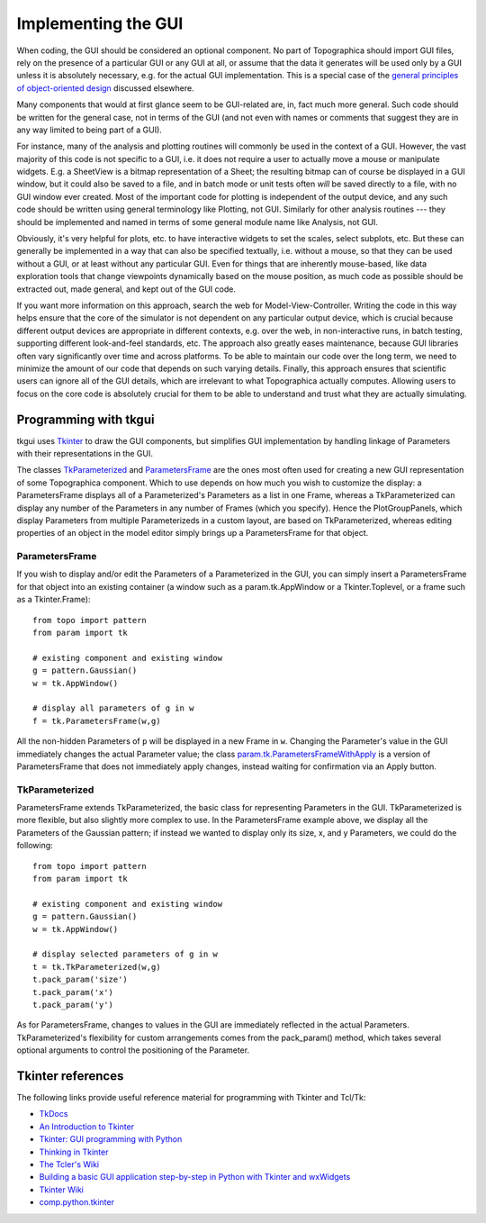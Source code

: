 ********************
Implementing the GUI
********************

When coding, the GUI should be considered an optional component. No
part of Topographica should import GUI files, rely on the presence
of a particular GUI or any GUI at all, or assume that the data it
generates will be used only by a GUI unless it is absolutely
necessary, e.g. for the actual GUI implementation. This is a special
case of the `general principles of object-oriented design`_
discussed elsewhere.

Many components that would at first glance seem to be GUI-related
are, in, fact much more general. Such code should be written for the
general case, not in terms of the GUI (and not even with names or
comments that suggest they are in any way limited to being part of a
GUI).

For instance, many of the analysis and plotting routines will
commonly be used in the context of a GUI. However, the vast majority
of this code is not specific to a GUI, i.e. it does not require a
user to actually move a mouse or manipulate widgets. E.g. a
SheetView is a bitmap representation of a Sheet; the resulting
bitmap can of course be displayed in a GUI window, but it could also
be saved to a file, and in batch mode or unit tests often *will* be
saved directly to a file, with no GUI window ever created. Most of
the important code for plotting is independent of the output device,
and any such code should be written using general terminology like
Plotting, not GUI. Similarly for other analysis routines --- they
should be implemented and named in terms of some general module name
like Analysis, not GUI.

Obviously, it's very helpful for plots, etc. to have interactive
widgets to set the scales, select subplots, etc. But these can
generally be implemented in a way that can also be specified
textually, i.e. without a mouse, so that they can be used without a
GUI, or at least without any particular GUI. Even for things that
are inherently mouse-based, like data exploration tools that change
viewpoints dynamically based on the mouse position, as much code as
possible should be extracted out, made general, and kept out of the
GUI code.

If you want more information on this approach, search the web for
Model-View-Controller. Writing the code in this way helps ensure
that the core of the simulator is not dependent on any particular
output device, which is crucial because different output devices are
appropriate in different contexts, e.g. over the web, in
non-interactive runs, in batch testing, supporting different
look-and-feel standards, etc. The approach also greatly eases
maintenance, because GUI libraries often vary significantly over
time and across platforms. To be able to maintain our code over the
long term, we need to minimize the amount of our code that depends
on such varying details. Finally, this approach ensures that
scientific users can ignore all of the GUI details, which are
irrelevant to what Topographica actually computes. Allowing users to
focus on the core code is absolutely crucial for them to be able to
understand and trust what they are actually simulating.

Programming with tkgui
----------------------

tkgui uses `Tkinter`_ to draw the GUI components, but simplifies GUI
implementation by handling linkage of Parameters with their
representations in the GUI.

The classes `TkParameterized`_ and `ParametersFrame`_ are the ones
most often used for creating a new GUI representation of some
Topographica component. Which to use depends on how much you wish to
customize the display: a ParametersFrame displays all of a
Parameterized's Parameters as a list in one Frame, whereas a
TkParameterized can display any number of the Parameters in any
number of Frames (which you specify). Hence the PlotGroupPanels,
which display Parameters from multiple Parameterizeds in a custom
layout, are based on TkParameterized, whereas editing properties of
an object in the model editor simply brings up a ParametersFrame for
that object.

ParametersFrame
~~~~~~~~~~~~~~~

If you wish to display and/or edit the Parameters of a Parameterized
in the GUI, you can simply insert a ParametersFrame for that object
into an existing container (a window such as a param.tk.AppWindow or
a Tkinter.Toplevel, or a frame such as a Tkinter.Frame):

::

    from topo import pattern
    from param import tk

    # existing component and existing window
    g = pattern.Gaussian()
    w = tk.AppWindow()

    # display all parameters of g in w
    f = tk.ParametersFrame(w,g)

All the non-hidden Parameters of ``p`` will be displayed in a new
Frame in ``w``. Changing the Parameter's value in the GUI
immediately changes the actual Parameter value; the class
`param.tk.ParametersFrameWithApply`_ is a version of ParametersFrame
that does not immediately apply changes, instead waiting for
confirmation via an Apply button.

TkParameterized
~~~~~~~~~~~~~~~

ParametersFrame extends TkParameterized, the basic class for
representing Parameters in the GUI. TkParameterized is more
flexible, but also slightly more complex to use. In the
ParametersFrame example above, we display all the Parameters of the
Gaussian pattern; if instead we wanted to display only its size, x,
and y Parameters, we could do the following:

::

    from topo import pattern
    from param import tk

    # existing component and existing window
    g = pattern.Gaussian()
    w = tk.AppWindow()

    # display selected parameters of g in w
    t = tk.TkParameterized(w,g)
    t.pack_param('size')
    t.pack_param('x')
    t.pack_param('y')

As for ParametersFrame, changes to values in the GUI are immediately
reflected in the actual Parameters. TkParameterized's flexibility
for custom arrangements comes from the pack\_param() method, which
takes several optional arguments to control the positioning of the
Parameter.

Tkinter references
------------------

The following links provide useful reference material for
programming with Tkinter and Tcl/Tk:

-  `TkDocs`_
-  `An Introduction to Tkinter`_
-  `Tkinter: GUI programming with Python`_
-  `Thinking in Tkinter`_
-  `The Tcler's Wiki`_
-  `Building a basic GUI application step-by-step in Python with
   Tkinter and wxWidgets`_
-  `Tkinter Wiki`_
-  `comp.python.tkinter`_

.. _general principles of object-oriented design: ood.html
.. _Tkinter: http://wiki.python.org/moin/TkInter
.. _TkParameterized: ../Reference_Manual/param.tk.TkParameterized-class.html
.. _ParametersFrame: ../Reference_Manual/param.tk.ParametersFrame-class.html
.. _param.tk.ParametersFrameWithApply: ../Reference_Manual/param.tk.ParametersFrameWithApply-class.html
.. _TkDocs: http://www.tkdocs.com/
.. _An Introduction to Tkinter: http://effbot.org/tkinterbook/
.. _`Tkinter: GUI programming with Python`: http://www.nmt.edu/tcc/help/lang/python/tkinter.html
.. _Thinking in Tkinter: http://www.ferg.org/thinking_in_tkinter/index.html
.. _The Tcler's Wiki: http://wiki.tcl.tk/
.. _Building a basic GUI application step-by-step in Python with Tkinter and wxWidgets: http://sebsauvage.net/python/gui/
.. _Tkinter Wiki: http://tkinter.unpythonic.net/wiki/
.. _comp.python.tkinter: http://news.gmane.org/group/gmane.comp.python.tkinter

